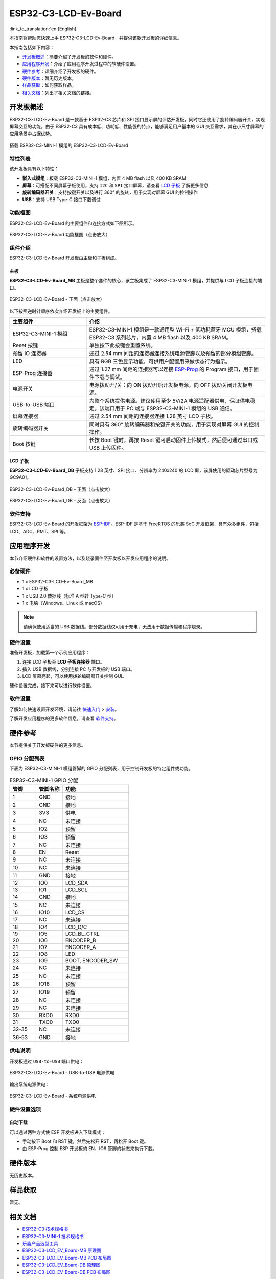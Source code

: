 =====================
ESP32-C3-LCD-Ev-Board
=====================

:link_to_translation:`en:[English]`


本指南将帮助您快速上手 ESP32-C3-LCD-Ev-Board，并提供该款开发板的详细信息。

本指南包括如下内容：

- `开发板概述`_：简要介绍了开发板的软件和硬件。
- `应用程序开发`_：介绍了应用程序开发过程中的软硬件设置。
- `硬件参考`_：详细介绍了开发板的硬件。
- `硬件版本`_：暂无历史版本。
- `样品获取`_：如何获取样品。
- `相关文档`_：列出了相关文档的链接。


开发板概述
===================

ESP32-C3-LCD-Ev-Board 是一款基于 ESP32-C3 芯片和 SPI 接口显示屏的评估开发板，同时它还使用了旋转编码器开关，实现屏幕交互的功能。由于 ESP32-C3 具有成本低、功耗低、性能强的特点，能够满足用户基本的 GUI 交互需求，其在小尺寸屏幕的应用场景中占据优势。

.. figure:: ../../_static/esp32-c3-lcd-ev-board/esp32-c3-lcd-ev-board-isometric-raw.png
    :align: center
    :scale: 60%
    :alt: 搭载 ESP32-C3-MINI-1 模组的 ESP32-C3-LCD-Ev-Board

    搭载 ESP32-C3-MINI-1 模组的 ESP32-C3-LCD-Ev-Board


特性列表
----------------

该开发板具有以下特性：

-  **嵌入式模组**：板载 ESP32-C3-MINI-1 模组，内置 4 MB flash 以及 400 KB SRAM
-  **屏幕**：可搭配不同屏幕子板使用，支持 ``I2C`` 和 ``SPI`` 接口屏幕，请查看 `LCD 子板`_ 了解更多信息
-  **旋转编码器开关**：支持按键开关以及进行 360° 的旋转，用于实现对屏幕 GUI 的控制操作
-  **USB**：支持 USB Type-C 接口下载调试


功能框图
-------------

ESP32-C3-LCD-Ev-Board 的主要组件和连接方式如下图所示。

.. figure:: ../../_static/esp32-c3-lcd-ev-board/esp32-c3-lcd-ev-board-block-diagram.png
    :align: center
    :scale: 70%
    :alt: ESP32-C3-LCD-Ev-Board 功能框图（点击放大）

    ESP32-C3-LCD-Ev-Board 功能框图（点击放大）


组件介绍
-----------

ESP32-C3-LCD-Ev-Board 开发板由主板和子板组成。

主板
^^^^^^

**ESP32-C3-LCD-Ev-Board_MB** 主板是整个套件的核心，该主板集成了 ESP32-C3-MINI-1 模组，并提供与 LCD 子板连接的端口。

.. figure:: ../../_static/esp32-c3-lcd-ev-board/esp32-c3-lcd-ev-board-layout-front.png
    :align: center
    :scale: 60%
    :alt: ESP32-C3-LCD-Ev-Board - 正面（点击放大）

    ESP32-C3-LCD-Ev-Board - 正面（点击放大）


以下按照逆时针顺序依次介绍开发板上的主要组件。

.. list-table::
   :widths: 30 70
   :header-rows: 1

   * - 主要组件
     - 介绍
   * - ESP32-C3-MINI-1 模组
     - ESP32-C3-MINI-1 模组是一款通用型 Wi-Fi + 低功耗蓝牙 MCU 模组，搭载 ESP32-C3 系列芯片，内置 4 MB flash 以及 400 KB SRAM。
   * - Reset 按键
     - 单独按下此按键会重置系统。
   * - 预留 IO 连接器
     - 通过 2.54 mm 间距的连接器连接系统电源管脚以及预留的部分模组管脚。
   * - LED
     - 具有 RGB 三色显示功能，可供用户配置用来做状态行为指示。
   * - ESP-Prog 连接器
     - 通过 1.27 mm 间距的连接器可以连接 `ESP-Prog <https://docs.espressif.com/projects/esp-dev-kits/zh_CN/latest/other/esp-prog/user_guide.html>`_ 的 Program 接口，用于固件下载与调试。
   * - 电源开关
     - 电源拨动开/关：向 ON 拨动开启开发板电源，向 OFF 拨动关闭开发板电源。
   * - USB-to-USB 端口
     - 为整个系统提供电源。建议使用至少 5V/2A 电源适配器供电，保证供电稳定。该端口用于 PC 端与 ESP32-C3-MINI-1 模组的 USB 通信。
   * - 屏幕连接器
     - 通过 2.54 mm 间距的连接器连接 1.28 英寸 LCD 子板。
   * - 旋转编码器开关
     - 同时具有 360° 旋转编码器和按键开关的功能，用于实现对屏幕 GUI 的控制操作。
   * - Boot 按键
     - 长按 Boot 键时，再按 Reset 键可启动固件上传模式，然后便可通过串口或 USB 上传固件。


LCD 子板
^^^^^^^^

**ESP32-C3-LCD-Ev-Board_DB** 子板支持 1.28 英寸、SPI 接口、分辨率为 240x240 的 LCD 屏，该屏使用的驱动芯片型号为 GC9A01。

.. figure:: ../../_static/esp32-c3-lcd-ev-board/esp32-c3-lcd-ev-board-sub-front.png
    :align: center
    :scale: 60%
    :alt: ESP32-C3-LCD-Ev-Board_DB - 正面（点击放大）

    ESP32-C3-LCD-Ev-Board_DB - 正面（点击放大）

.. figure:: ../../_static/esp32-c3-lcd-ev-board/esp32-c3-lcd-ev-board-sub-back.png
    :align: center
    :scale: 60%
    :alt: ESP32-C3-LCD-Ev-Board_DB - 反面（点击放大）

    ESP32-C3-LCD-Ev-Board_DB - 反面（点击放大）


软件支持
----------------

ESP32-C3-LCD-Ev-Board 的开发框架为 `ESP-IDF <https://github.com/espressif/esp-idf>`_。ESP-IDF 是基于 FreeRTOS 的乐鑫 SoC 开发框架，具有众多组件，包括 LCD、ADC、RMT、SPI 等。


应用程序开发
======================

本节介绍硬件和软件的设置方法，以及烧录固件至开发板以开发应用程序的说明。

必备硬件
--------

- 1 x ESP32-C3-LCD-Ev-Board_MB
- 1 x LCD 子板
- 1 x USB 2.0 数据线（标准 A 型转 Type-C 型）
- 1 x 电脑（Windows、Linux 或 macOS）

.. note::

  请确保使用适当的 USB 数据线。部分数据线仅可用于充电，无法用于数据传输和程序烧录。

硬件设置
--------

准备开发板，加载第一个示例应用程序：

1. 连接 LCD 子板至 **LCD 子板连接器** 端口。
2. 插入 USB 数据线，分别连接 PC 与开发板的 USB 端口。
3. LCD 屏幕亮起，可以使用拨轮编码器开关控制 GUI。

硬件设置完成，接下来可以进行软件设置。

软件设置
--------

了解如何快速设置开发环境，请前往 `快速入门 <https://docs.espressif.com/projects/esp-idf/zh_CN/latest/esp32s3/get-started/index.html>`__ > `安装 <https://docs.espressif.com/projects/esp-idf/zh_CN/latest/esp32s3/get-started/index.html#get-started-step-by-step>`__。

了解开发应用程序的更多软件信息，请查看 `软件支持`_。


硬件参考
========

本节提供关于开发板硬件的更多信息。

GPIO 分配列表
-------------

下表为 ESP32-C3-MINI-1 模组管脚的 GPIO 分配列表，用于控制开发板的特定组件或功能。

.. list-table:: ESP32-C3-MINI-1 GPIO 分配
   :header-rows: 1
   :widths: 20 20 50

   * - 管脚
     - 管脚名称
     - 功能
   * - 1
     - GND
     - 接地
   * - 2
     - GND
     - 接地
   * - 3
     - 3V3
     - 供电
   * - 4
     - NC
     - 未连接
   * - 5
     - IO2
     - 预留
   * - 6
     - IO3
     - 预留
   * - 7
     - NC
     - 未连接
   * - 8
     - EN
     - Reset
   * - 9
     - NC
     - 未连接
   * - 10
     - NC
     - 未连接
   * - 11
     - GND
     - 接地
   * - 12
     - IO0
     - LCD_SDA
   * - 13
     - IO1
     - LCD_SCL
   * - 14
     - GND
     - 接地
   * - 15
     - NC
     - 未连接
   * - 16
     - IO10
     - LCD_CS
   * - 17
     - NC
     - 未连接
   * - 18
     - IO4
     - LCD_D/C
   * - 19
     - IO5
     - LCD_BL_CTRL
   * - 20
     - IO6
     - ENCODER_B
   * - 21
     - IO7
     - ENCODER_A
   * - 22
     - IO8
     - LED
   * - 23
     - IO9
     - BOOT, ENCODER_SW
   * - 24
     - NC
     - 未连接
   * - 25
     - NC
     - 未连接
   * - 26
     - IO18
     - 预留
   * - 27
     - IO19
     - 预留
   * - 28
     - NC
     - 未连接
   * - 29
     - NC
     - 未连接
   * - 30
     - RXD0
     - RXD0
   * - 31
     - TXD0
     - TXD0
   * - 32-35
     - NC
     - 未连接
   * - 36-53
     - GND
     - 接地


供电说明
--------

开发板通过 ``USB-to-USB`` 端口供电：

.. figure:: ../../_static/esp32-c3-lcd-ev-board/esp32-c3-lcd-ev-board-usb_usb-ps.png
    :align: center
    :scale: 60%
    :alt: ESP32-C3-LCD-Ev-Board - USB-to-USB 电源供电

    ESP32-C3-LCD-Ev-Board - USB-to-USB 电源供电

输出系统电源供电：

.. figure:: ../../_static/esp32-c3-lcd-ev-board/esp32-c3-lcd-ev-board-system-ps.png
    :align: center
    :scale: 80%
    :alt: ESP32-C3-LCD-Ev-Board - 系统电源供电

    ESP32-C3-LCD-Ev-Board - 系统电源供电

硬件设置选项
------------

自动下载
^^^^^^^^

可以通过两种方式使 ESP 开发板进入下载模式：

- 手动按下 Boot 和 RST 键，然后先松开 RST，再松开 Boot 键。
- 由 ESP-Prog 控制 ESP 开发板的 EN、IO9 管脚的状态来执行下载。


硬件版本
================

无历史版本。


样品获取
================

暂无。


相关文档
========

-  `ESP32-C3 技术规格书 <https://www.espressif.com/sites/default/files/documentation/esp32-c3_datasheet_cn.pdf>`__
-  `ESP32-C3-MINI-1 技术规格书 <https://www.espressif.com/sites/default/files/documentation/esp32-c3-mini-1_datasheet_cn.pdf>`__
-  `乐鑫产品选型工具 <https://products.espressif.com/#/product-selector?names=>`__
-  `ESP32-C3-LCD_EV_Board-MB 原理图 <../_static/esp32-c3-lcd-ev-board/schematics/SCH_ESP32-C3-LCD_EV_Board_MB_V1.0_20221212.pdf>`__
-  `ESP32-C3-LCD_EV_Board-MB PCB 布局图 <../_static/esp32-c3-lcd-ev-board/schematics/PCB_ESP32-C3-LCD_Ev_Board_MB_V1.0_20221213.pdf>`__
-  `ESP32-C3-LCD_EV_Board-DB 原理图 <../_static/esp32-c3-lcd-ev-board/schematics/SCH_ESP32-C3-LCD_Ev_Board_DB_V1.0_20221207.pdf>`__
-  `ESP32-C3-LCD_EV_Board-DB PCB 布局图 <../_static/esp32-c3-lcd-ev-board/schematics/PCB_ESP32-C3-LCD_EV_Board_DB_V1.0_20221213.pdf>`__

有关本开发板的更多设计文档，请联系我们的商务部门 `sales@espressif.com <sales@espressif.com>`_。
